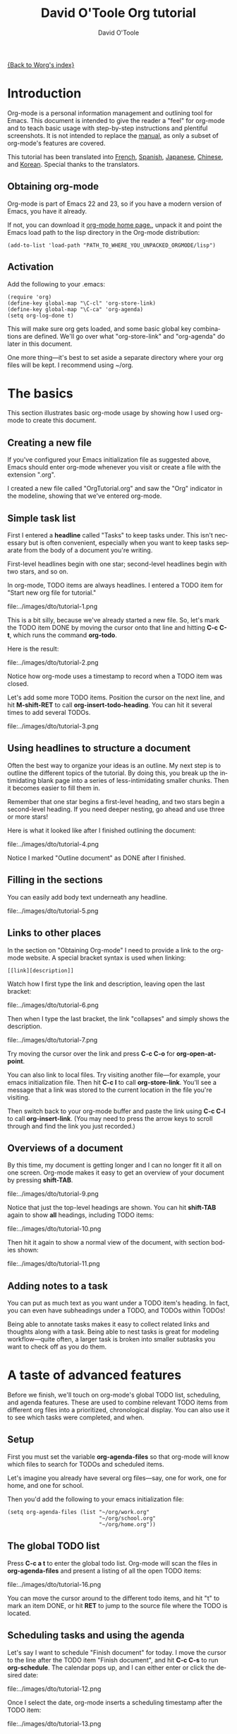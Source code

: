 #+OPTIONS:    H:3 num:nil toc:t \n:nil ::t |:t ^:t -:t f:t *:t tex:t d:(HIDE) tags:not-in-toc
#+STARTUP:    align fold nodlcheck hidestars oddeven lognotestate
#+SEQ_TODO:   TODO(t) INPROGRESS(i) WAITING(w@) | DONE(d) CANCELED(c@)
#+TAGS:       Write(w) Update(u) Fix(f) Check(c) 
#+TITLE:      David O'Toole Org tutorial
#+AUTHOR:     David O'Toole
#+EMAIL:      dto AT gnu DOT org
#+LANGUAGE:   en
#+PRIORITIES: A C B
#+CATEGORY:   worg

# This file is the default header for new Org files in Worg.  Feel free
# to tailor it to your needs.

[[file:../index.org][{Back to Worg's index}]]

* Introduction

Org-mode is a personal information management and outlining tool for
Emacs. This document is intended to give the reader a "feel" for
org-mode and to teach basic usage with step-by-step instructions and
plentiful screenshots. It is not intended to replace the [[https://orgmode.org/org.html][manual]], as
only a subset of org-mode's features are covered. 

This tutorial has been translated into [[file:orgtutorial_dto-fr.org][French]], [[file:orgtutorial_dto-es.org][Spanish]], [[http://hpcgi1.nifty.com/spen/index.cgi%3FOrgMode%2fOrgTutorial][Japanese]],
[[http://hokmen.chan.googlepages.com/OrgTutorial.en-cn.html][Chinese]], and [[http://jmjeong.com/index.php?display=Emacs/OrgMode"][Korean]]. Special thanks to the translators.

** Obtaining org-mode

Org-mode is part of Emacs 22 and 23, so if you have a modern version
of Emacs, you have it already.

If not, you can download it [[https://orgmode.org/][org-mode home
page.]], unpack it and point the Emacs load path to the lisp directory
in the Org-mode distribution:

: (add-to-list 'load-path "PATH_TO_WHERE_YOU_UNPACKED_ORGMODE/lisp")

** Activation

Add the following to your .emacs:

: (require 'org)
: (define-key global-map "\C-cl" 'org-store-link)
: (define-key global-map "\C-ca" 'org-agenda)
: (setq org-log-done t)

This will make sure org gets loaded, and some basic global key
combinations are defined.  We'll go over what "org-store-link" and
"org-agenda" do later in this document.

One more thing---it's best to set aside a separate directory where
your org files will be kept. I recommend using ~/org. 

* The basics

This section illustrates basic org-mode usage by showing how I used
org-mode to create this document.

** Creating a new file

If you've configured your Emacs initialization file as suggested
above, Emacs should enter org-mode whenever you visit or create a file
with the extension ".org". 

I created a new file called "OrgTutorial.org" and saw the "Org"
indicator in the modeline, showing that we've entered org-mode. 

** Simple task list

First I entered a *headline* called "Tasks" to keep tasks under. This
isn't necessary but is often convenient, especially when you want to
keep tasks separate from the body of a document you're writing. 

First-level headlines begin with one star; second-level headlines
begin with two stars, and so on.

In org-mode, TODO items are always headlines. I entered a TODO item
for "Start new org file for tutorial." 

file:../images/dto/tutorial-1.png

This is a bit silly, because we've already started a new file. So,
let's mark the TODO item DONE by moving the cursor onto that line and
hitting *C-c C-t*, which runs the command *org-todo*.

Here is the result: 

file:../images/dto/tutorial-2.png

Notice how org-mode uses a timestamp to record when a TODO item was
closed. 

Let's add some more TODO items. Position the cursor on the next line,
and hit *M-shift-RET* to call *org-insert-todo-heading*. You can hit
it several times to add several TODOs. 

file:../images/dto/tutorial-3.png


** Using headlines to structure a document

Often the best way to organize your ideas is an outline. My next step
is to outline the different topics of the tutorial. By doing this, you
break up the intimidating blank page into a series of
less-intimidating smaller chunks. Then it becomes easier to fill them
in.

Remember that one star begins a first-level heading, and two stars
begin a second-level heading. If you need deeper nesting, go ahead and
use three or more stars!

Here is what it looked like after I finished outlining the document:

file:../images/dto/tutorial-4.png

Notice I marked "Outline document" as DONE after I finished.

** Filling in the sections

You can easily add body text underneath any headline. 

file:../images/dto/tutorial-5.png

** Links to other places

In the section on "Obtaining Org-mode" I need to provide a link to the
org-mode website. A special bracket syntax is used when linking:

: [[link][description]]

Watch how I first type the link and description, leaving open the last
bracket:

file:../images/dto/tutorial-6.png

Then when I type the last bracket, the link "collapses" and simply
shows the description. 

file:../images/dto/tutorial-7.png

Try moving the cursor over the link and press *C-c C-o*
for *org-open-at-point*.

You can also link to local files. Try visiting another file---for
example, your emacs initialization file. Then hit *C-c l* to
call *org-store-link*. You'll see a message that a link was stored to
the current location in the file you're visiting. 

Then switch back to your org-mode buffer and paste the link
using *C-c C-l* to call *org-insert-link*. (You may need to press the
arrow keys to scroll through and find the link you just recorded.)

** Overviews of a document

By this time, my document is getting longer and I can no longer fit it
all on one screen. Org-mode makes it easy to get an overview of your
document by pressing *shift-TAB*. 

file:../images/dto/tutorial-9.png

Notice that just the top-level headings are shown.  You can
hit *shift-TAB* again to show *all* headings, including TODO items:

file:../images/dto/tutorial-10.png

Then hit it again to show a normal view of the document, with section
bodies shown: 

file:../images/dto/tutorial-11.png

** Adding notes to a task

You can put as much text as you want under a TODO item's heading. In
fact, you can even have subheadings under a TODO, and TODOs within
TODOs! 

Being able to annotate tasks makes it easy to collect related links
and thoughts along with a task. Being able to nest tasks is great for
modeling workflow---quite often, a larger task is broken into smaller
subtasks you want to check off as you do them. 

* A taste of advanced features

Before we finish, we'll touch on org-mode's global TODO list,
scheduling, and agenda features. These are used to combine relevant
TODO items from different org files into a prioritized, chronological
display. You can also use it to see which tasks were completed, and
when.

** Setup

First you must set the variable *org-agenda-files* so that org-mode
will know which files to search for TODOs and scheduled items. 

Let's imagine you already have several org files---say, one for work,
one for home, and one for school.

Then you'd add the following to your emacs initialization file:

: (setq org-agenda-files (list "~/org/work.org"
:                              "~/org/school.org" 
:                              "~/org/home.org"))

** The global TODO list

Press *C-c a t* to enter the global todo list. Org-mode will scan the
files in *org-agenda-files* and present a listing of all the open TODO
items:

file:../images/dto/tutorial-16.png

You can move the cursor around to the different todo items, and
hit "t" to mark an item DONE, or hit *RET* to jump to the source file
where the TODO is located. 

** Scheduling tasks and using the agenda 

Let's say I want to schedule "Finish document" for today. I move the
cursor to the line after the TODO item "Finish document", and hit 
 *C-c C-s* to run *org-schedule*. The calendar pops up, and I can
 either enter or click the desired date: 

file:../images/dto/tutorial-12.png

Once I select the date, org-mode inserts a scheduling timestamp after
the TODO item: 

file:../images/dto/tutorial-13.png

Now save your file, and hit *C-c a a* for *org-agenda*. A display of
this week's scheduled items are displayed: 

file:../images/dto/tutorial-14.png

Now press "l" (lowercase L) to turn on log display. This displays the
all finished tasks and their completion times. 

file:../images/dto/tutorial-15.png

* Farewell

This has been only a brief tour of org-mode. More excitement awaits
you at the [[https://orgmode.org/manual/index.html][online org-mode manual]].
